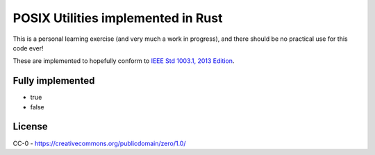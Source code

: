 POSIX Utilities implemented in Rust
===================================

This is a personal learning exercise (and very much a work in progress),  and there should be no practical use for this code ever!

These are implemented to hopefully conform to `IEEE Std 1003.1, 2013 Edition <http://pubs.opengroup.org/onlinepubs/9699919799/>`__.

Fully implemented
-----------------

* true
* false

License
-------

CC-0 - https://creativecommons.org/publicdomain/zero/1.0/

